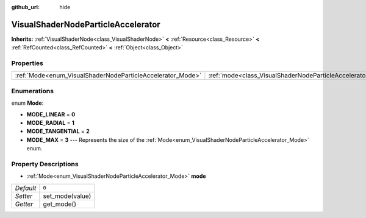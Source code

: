 :github_url: hide

.. Generated automatically by doc/tools/make_rst.py in Godot's source tree.
.. DO NOT EDIT THIS FILE, but the VisualShaderNodeParticleAccelerator.xml source instead.
.. The source is found in doc/classes or modules/<name>/doc_classes.

.. _class_VisualShaderNodeParticleAccelerator:

VisualShaderNodeParticleAccelerator
===================================

**Inherits:** :ref:`VisualShaderNode<class_VisualShaderNode>` **<** :ref:`Resource<class_Resource>` **<** :ref:`RefCounted<class_RefCounted>` **<** :ref:`Object<class_Object>`



Properties
----------

+------------------------------------------------------------+----------------------------------------------------------------------+-------+
| :ref:`Mode<enum_VisualShaderNodeParticleAccelerator_Mode>` | :ref:`mode<class_VisualShaderNodeParticleAccelerator_property_mode>` | ``0`` |
+------------------------------------------------------------+----------------------------------------------------------------------+-------+

Enumerations
------------

.. _enum_VisualShaderNodeParticleAccelerator_Mode:

.. _class_VisualShaderNodeParticleAccelerator_constant_MODE_LINEAR:

.. _class_VisualShaderNodeParticleAccelerator_constant_MODE_RADIAL:

.. _class_VisualShaderNodeParticleAccelerator_constant_MODE_TANGENTIAL:

.. _class_VisualShaderNodeParticleAccelerator_constant_MODE_MAX:

enum **Mode**:

- **MODE_LINEAR** = **0**

- **MODE_RADIAL** = **1**

- **MODE_TANGENTIAL** = **2**

- **MODE_MAX** = **3** --- Represents the size of the :ref:`Mode<enum_VisualShaderNodeParticleAccelerator_Mode>` enum.

Property Descriptions
---------------------

.. _class_VisualShaderNodeParticleAccelerator_property_mode:

- :ref:`Mode<enum_VisualShaderNodeParticleAccelerator_Mode>` **mode**

+-----------+-----------------+
| *Default* | ``0``           |
+-----------+-----------------+
| *Setter*  | set_mode(value) |
+-----------+-----------------+
| *Getter*  | get_mode()      |
+-----------+-----------------+

.. |virtual| replace:: :abbr:`virtual (This method should typically be overridden by the user to have any effect.)`
.. |const| replace:: :abbr:`const (This method has no side effects. It doesn't modify any of the instance's member variables.)`
.. |vararg| replace:: :abbr:`vararg (This method accepts any number of arguments after the ones described here.)`
.. |constructor| replace:: :abbr:`constructor (This method is used to construct a type.)`
.. |static| replace:: :abbr:`static (This method doesn't need an instance to be called, so it can be called directly using the class name.)`
.. |operator| replace:: :abbr:`operator (This method describes a valid operator to use with this type as left-hand operand.)`
